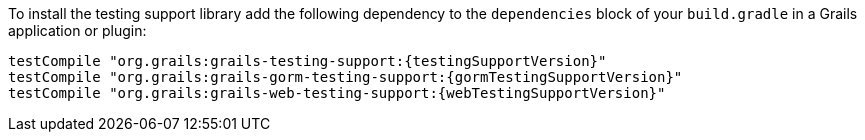 To install the testing support library add the following dependency to the
`dependencies` block of your `build.gradle` in a Grails application or plugin:

[source,groovy,subs="attributes"]
testCompile "org.grails:grails-testing-support:{testingSupportVersion}"
testCompile "org.grails:grails-gorm-testing-support:{gormTestingSupportVersion}"
testCompile "org.grails:grails-web-testing-support:{webTestingSupportVersion}"
